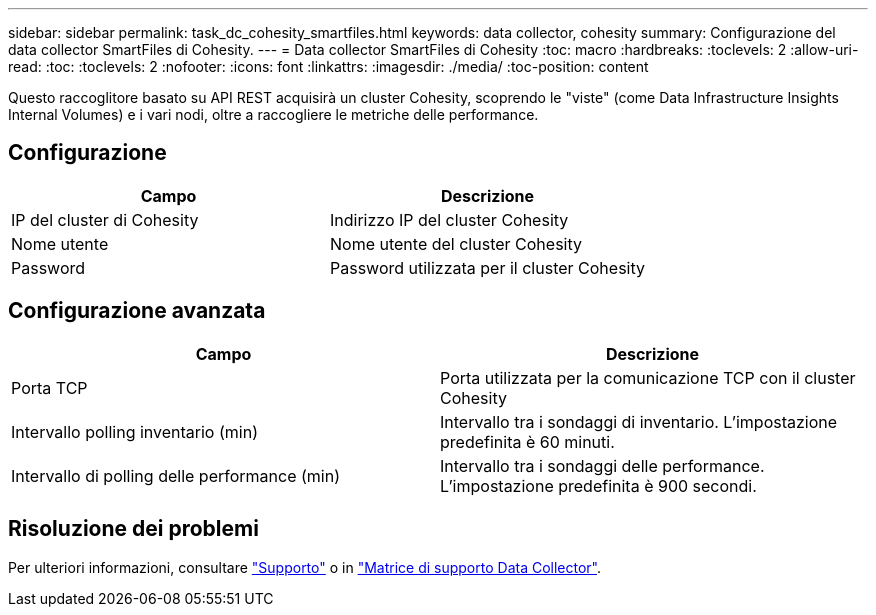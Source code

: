 ---
sidebar: sidebar 
permalink: task_dc_cohesity_smartfiles.html 
keywords: data collector, cohesity 
summary: Configurazione del data collector SmartFiles di Cohesity. 
---
= Data collector SmartFiles di Cohesity
:toc: macro
:hardbreaks:
:toclevels: 2
:allow-uri-read: 
:toc: 
:toclevels: 2
:nofooter: 
:icons: font
:linkattrs: 
:imagesdir: ./media/
:toc-position: content


[role="lead"]
Questo raccoglitore basato su API REST acquisirà un cluster Cohesity, scoprendo le "viste" (come Data Infrastructure Insights Internal Volumes) e i vari nodi, oltre a raccogliere le metriche delle performance.



== Configurazione

[cols="2*"]
|===
| Campo | Descrizione 


| IP del cluster di Cohesity | Indirizzo IP del cluster Cohesity 


| Nome utente | Nome utente del cluster Cohesity 


| Password | Password utilizzata per il cluster Cohesity 
|===


== Configurazione avanzata

[cols="2*"]
|===
| Campo | Descrizione 


| Porta TCP | Porta utilizzata per la comunicazione TCP con il cluster Cohesity 


| Intervallo polling inventario (min) | Intervallo tra i sondaggi di inventario. L'impostazione predefinita è 60 minuti. 


| Intervallo di polling delle performance (min) | Intervallo tra i sondaggi delle performance. L'impostazione predefinita è 900 secondi. 
|===


== Risoluzione dei problemi

Per ulteriori informazioni, consultare link:concept_requesting_support.html["Supporto"] o in link:reference_data_collector_support_matrix.html["Matrice di supporto Data Collector"].
